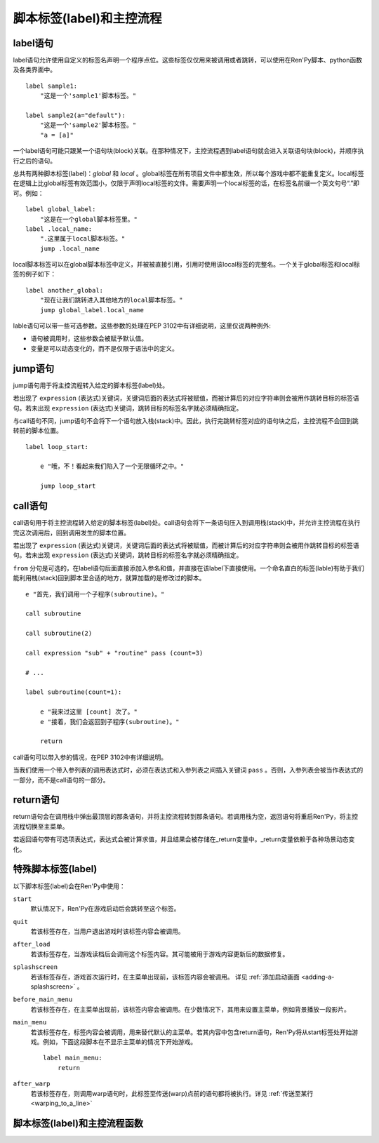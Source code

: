 .. _labels-control-flow:

脚本标签(label)和主控流程
==========================

.. _label-statement:

label语句
---------------

label语句允许使用自定义的标签名声明一个程序点位。这些标签仅仅用来被调用或者跳转，可以使用在Ren'Py脚本、python函数及各类界面中。 ::

    label sample1:
        "这是一个'sample1'脚本标签。"

    label sample2(a="default"):
        "这是一个'sample2'脚本标签。"
        "a = [a]"

一个label语句可能只跟某一个语句块(block)关联。在那种情况下，主控流程遇到label语句就会进入关联语句块(block)，并顺序执行之后的语句。

总共有两种脚本标签(label)：*global* 和 *local* 。global标签在所有项目文件中都生效，所以每个游戏中都不能重复定义。local标签在逻辑上比global标签有效范围小，仅限于声明local标签的文件。需要声明一个local标签的话，在标签名前缀一个英文句号“.”即可。例如： ::

    label global_label:
        "这是在一个global脚本标签里。"
    label .local_name:
        ".这里属于local脚本标签。"
        jump .local_name

local脚本标签可以在global脚本标签中定义，并被被直接引用，引用时使用该local标签的完整名。一个关于global标签和local标签的例子如下： ::

    label another_global:
        "现在让我们跳转进入其他地方的local脚本标签。"
        jump global_label.local_name

lable语句可以带一些可选参数。这些参数的处理在PEP 3102中有详细说明，这里仅说两种例外:

* 语句被调用时，这些参数会被赋予默认值。
* 变量是可以动态变化的，而不是仅限于语法中的定义。

.. _jump-statement:

jump语句
--------------

jump语句用于将主控流程转入给定的脚本标签(label)处。

若出现了 ``expression`` (表达式)关键词，关键词后面的表达式将被赋值，而被计算后的对应字符串则会被用作跳转目标的标签语句。若未出现 ``expression`` (表达式)关键词，跳转目标的标签名字就必须精确指定。

与call语句不同，jump语句不会将下一个语句放入栈(stack)中。因此，执行完跳转标签对应的语句块之后，主控流程不会回到跳转前的脚本位置。 ::

    label loop_start:

        e "哦，不！看起来我们陷入了一个无限循环之中。"

        jump loop_start

.. _call-statement:

call语句
--------------

call语句用于将主控流程转入给定的脚本标签(label)处。call语句会将下一条语句压入到调用栈(stack)中，并允许主控流程在执行完这次调用后，回到调用发生的脚本位置。

若出现了 ``expression`` (表达式)关键词，关键词后面的表达式将被赋值，而被计算后的对应字符串则会被用作跳转目标的标签语句。若未出现 ``expression`` (表达式)关键词，跳转目标的标签名字就必须精确指定。

``from`` 分句是可选的，在label语句后面直接添加入参名和值，并直接在该label下直接使用。一个命名直白的标签(lable)有助于我们能利用栈(stack)回到脚本里合适的地方，就算加载的是修改过的脚本。 ::

    e "首先，我们调用一个子程序(subroutine)。"

    call subroutine

    call subroutine(2)

    call expression "sub" + "routine" pass (count=3)

    # ...

    label subroutine(count=1):

        e "我来过这里 [count] 次了。"
        e "接着，我们会返回到子程序(subroutine)。"

        return

call语句可以带入参的情况，在PEP 3102中有详细说明。

当我们使用一个带入参列表的调用表达式时，必须在表达式和入参列表之间插入关键词 ``pass`` 。否则，入参列表会被当作表达式的一部分，而不是call语句的一部分。

.. _return-statement:

return语句
----------------

return语句会在调用栈中弹出最顶层的那条语句，并将主控流程转到那条语句。若调用栈为空，返回语句将重启Ren'Py，将主控流程切换至主菜单。

若返回语句带有可选项表达式，表达式会被计算求值，并且结果会被存储在_return变量中。_return变量依赖于各种场景动态变化。

.. _special-labels:

特殊脚本标签(label)
--------------------

以下脚本标签(label)会在Ren'Py中使用：

``start``
    默认情况下，Ren'Py在游戏启动后会跳转至这个标签。

``quit``
    若该标签存在，当用户退出游戏时该标签内容会被调用。

``after_load``
    若该标签存在，当游戏读档后会调用这个标签内容。其可能被用于游戏内容更新后的数据修复。

``splashscreen``
    若该标签存在，游戏首次运行时，在主菜单出现前，该标签内容会被调用。
    详见 :ref:`添加启动画面 <adding-a-splashscreen>` 。

``before_main_menu``
    若该标签存在，在主菜单出现前，该标签内容会被调用。在少数情况下，其用来设置主菜单，例如背景播放一段影片。

``main_menu``
    若该标签存在，标签内容会被调用，用来替代默认的主菜单。若其内容中包含return语句，Ren'Py将从start标签处开始游戏。例如，下面这段脚本在不显示主菜单的情况下开始游戏。 ::

        label main_menu:
            return

``after_warp``
    若该标签存在，则调用warp语句时，此标签至传送(warp)点前的语句都将被执行。详见 :ref:`传送至某行 <warping_to_a_line>`

.. _labels-control-flow-functions:

脚本标签(label)和主控流程函数
-------------------------------

.. function:: renpy.call_in_new_context(label, *args, **kwargs)

  该函数创建一个新的上下文(context)，并从这个上下文(context)中给定的脚本标签(label)处开始执行Ren'Py脚本。新的上下文(context)中禁用了回滚功能，并且存档/读档会发生在顶层的上下文(context)中。

  使用该函数可以在原有交互中启动第二层交互。

.. function:: renpy.get_all_labels()

  返回程序中定义所有标签(lable)的集合，包括在库(library)中定义为仅限内部引用的标签。

.. function:: renpy.get_return_stack()

  返回一个当前返回(return)栈(stack)的列表。返回栈是一个语句名组成的列表。

  该语句名应是字符串(针对标签)，或者非空元组(针对非标签型语句)。

.. function:: renpy.has_label(name)

  若参数name是一个程序内的合法脚本标签(label)就返回True，否则返回False。

  **name**
    name应该是一个用于字符串，用于检查某个脚本标签(label)是否存在。name也可以是一个非空元组，元组给定了非标签型语句名。

.. function:: renpy.invoke_in_new_context(callable, *args, **kwargs)

  该函数创建了一个新的上下文(context)，并在上下文(context)中显示调用了给定的python可调用内容(通常是函数)。当函数返回了值或者抛出异常时，主控流程会返回到原来的上下文(context)。当我们在同一个句柄(handle)中向玩家展示一些信息(比如确认提示)，就可以调用这个函数。

  某个上下文(context)包含显示(包括界面和图片)和音频系统的状态。当上下文(context)返回时，显示和音频状态都会被存储起来。

  附加参数和关键词参数会被传入可调用的(函数)。

  使用这个函数创建的上下文(context)无法执行Ren'Py脚本。会改变Ren'Py脚本流程的函数，比如renpy.jump()，只能在外层上下文(context)下被处理。如果你想要调用的是Ren'Py脚本而不是python函数，就应该使用renpy.call_in_new_context()函数。

.. function:: renpy.jump_out_of_context(label)

  调用该函数会引起主控流程离开当前上下文(context)，并转换到父上下文(context)中指定的脚本标签(label)处。

.. function:: renpy.seen_label(label)

  在当前用户系统内，名为label的标签语句至少被执行了一次，则返回True，否则返回False。该概述常用于解锁场景画廊(gallery)等。

.. function:: renpy.set_return_stack(stack)

  设置当前返回(return)栈(stack)。返回栈是一个语句名组成的列表。

  语句名可能是字符串(针对标签)或者非空元组(针对非标签语句)。
